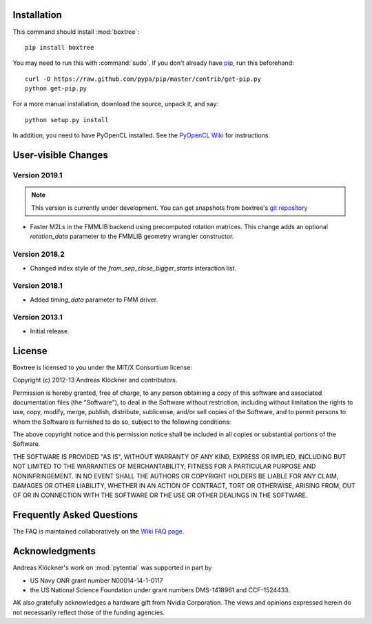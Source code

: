 Installation
============

This command should install :mod:`boxtree`::

    pip install boxtree

You may need to run this with :command:`sudo`.
If you don't already have `pip <https://pypi.python.org/pypi/pip>`_,
run this beforehand::

    curl -O https://raw.github.com/pypa/pip/master/contrib/get-pip.py
    python get-pip.py

For a more manual installation, download the source, unpack it,
and say::

    python setup.py install

In addition, you need to have PyOpenCL installed. See the
`PyOpenCL Wiki <http://wiki.tiker.net/PyOpenCL/Installation>`_
for instructions.

User-visible Changes
====================

Version 2019.1
--------------

.. note::

    This version is currently under development. You can get snapshots from
    boxtree's `git repository <https://github.com/inducer/boxtree>`_

* Faster M2Ls in the FMMLIB backend using precomputed rotation matrices.  This
  change adds an optional *rotation_data* parameter to the FMMLIB geometry wrangler
  constructor.

Version 2018.2
--------------

* Changed index style of the *from_sep_close_bigger_starts* interaction list.

Version 2018.1
--------------

* Added *timing_data* parameter to FMM driver.

Version 2013.1
--------------

* Initial release.

.. _license:

License
=======

Boxtree is licensed to you under the MIT/X Consortium license:

Copyright (c) 2012-13 Andreas Klöckner and contributors.

Permission is hereby granted, free of charge, to any person
obtaining a copy of this software and associated documentation
files (the "Software"), to deal in the Software without
restriction, including without limitation the rights to use,
copy, modify, merge, publish, distribute, sublicense, and/or sell
copies of the Software, and to permit persons to whom the
Software is furnished to do so, subject to the following
conditions:

The above copyright notice and this permission notice shall be
included in all copies or substantial portions of the Software.

THE SOFTWARE IS PROVIDED "AS IS", WITHOUT WARRANTY OF ANY KIND,
EXPRESS OR IMPLIED, INCLUDING BUT NOT LIMITED TO THE WARRANTIES
OF MERCHANTABILITY, FITNESS FOR A PARTICULAR PURPOSE AND
NONINFRINGEMENT. IN NO EVENT SHALL THE AUTHORS OR COPYRIGHT
HOLDERS BE LIABLE FOR ANY CLAIM, DAMAGES OR OTHER LIABILITY,
WHETHER IN AN ACTION OF CONTRACT, TORT OR OTHERWISE, ARISING
FROM, OUT OF OR IN CONNECTION WITH THE SOFTWARE OR THE USE OR
OTHER DEALINGS IN THE SOFTWARE.

Frequently Asked Questions
==========================

The FAQ is maintained collaboratively on the
`Wiki FAQ page <http://wiki.tiker.net/BoxTree/FrequentlyAskedQuestions>`_.

Acknowledgments
===============

Andreas Klöckner's work on :mod:`pytential` was supported in part by

* US Navy ONR grant number N00014-14-1-0117
* the US National Science Foundation under grant numbers DMS-1418961 and CCF-1524433.

AK also gratefully acknowledges a hardware gift from Nvidia Corporation.  The
views and opinions expressed herein do not necessarily reflect those of the
funding agencies.
